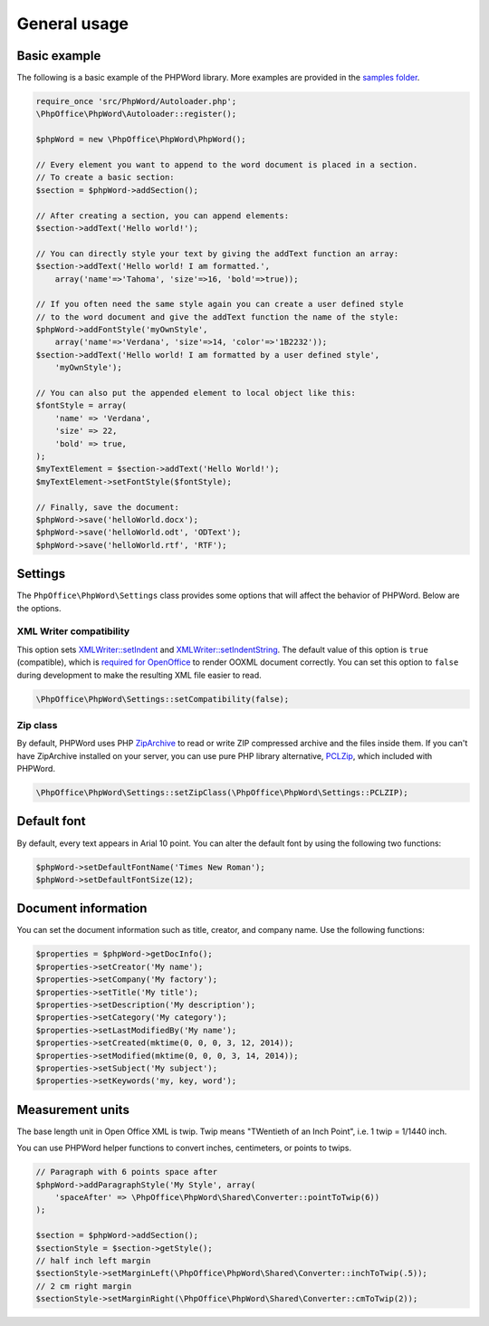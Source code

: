 .. _general:

General usage
=============

Basic example
-------------

The following is a basic example of the PHPWord library. More examples
are provided in the `samples
folder <https://github.com/PHPOffice/PHPWord/tree/master/samples/>`__.

.. code-block:: php

    require_once 'src/PhpWord/Autoloader.php';
    \PhpOffice\PhpWord\Autoloader::register();

    $phpWord = new \PhpOffice\PhpWord\PhpWord();

    // Every element you want to append to the word document is placed in a section.
    // To create a basic section:
    $section = $phpWord->addSection();

    // After creating a section, you can append elements:
    $section->addText('Hello world!');

    // You can directly style your text by giving the addText function an array:
    $section->addText('Hello world! I am formatted.',
        array('name'=>'Tahoma', 'size'=>16, 'bold'=>true));

    // If you often need the same style again you can create a user defined style
    // to the word document and give the addText function the name of the style:
    $phpWord->addFontStyle('myOwnStyle',
        array('name'=>'Verdana', 'size'=>14, 'color'=>'1B2232'));
    $section->addText('Hello world! I am formatted by a user defined style',
        'myOwnStyle');

    // You can also put the appended element to local object like this:
    $fontStyle = array(
        'name' => 'Verdana',
        'size' => 22,
        'bold' => true,
    );
    $myTextElement = $section->addText('Hello World!');
    $myTextElement->setFontStyle($fontStyle);

    // Finally, save the document:
    $phpWord->save('helloWorld.docx');
    $phpWord->save('helloWorld.odt', 'ODText');
    $phpWord->save('helloWorld.rtf', 'RTF');

Settings
--------

The ``PhpOffice\PhpWord\Settings`` class provides some options that will
affect the behavior of PHPWord. Below are the options.

XML Writer compatibility
~~~~~~~~~~~~~~~~~~~~~~~~

This option sets
`XMLWriter::setIndent <http://www.php.net/manual/en/function.xmlwriter-set-indent.php>`__
and
`XMLWriter::setIndentString <http://www.php.net/manual/en/function.xmlwriter-set-indent-string.php>`__.
The default value of this option is ``true`` (compatible), which is
`required for
OpenOffice <https://github.com/PHPOffice/PHPWord/issues/103>`__ to
render OOXML document correctly. You can set this option to ``false``
during development to make the resulting XML file easier to read.

.. code-block:: php

    \PhpOffice\PhpWord\Settings::setCompatibility(false);

Zip class
~~~~~~~~~

By default, PHPWord uses PHP
`ZipArchive <http://php.net/manual/en/book.zip.php>`__ to read or write
ZIP compressed archive and the files inside them. If you can't have
ZipArchive installed on your server, you can use pure PHP library
alternative, `PCLZip <http://www.phpconcept.net/pclzip/>`__, which
included with PHPWord.

.. code-block:: php

    \PhpOffice\PhpWord\Settings::setZipClass(\PhpOffice\PhpWord\Settings::PCLZIP);

Default font
------------

By default, every text appears in Arial 10 point. You can alter the
default font by using the following two functions:

.. code-block:: php

    $phpWord->setDefaultFontName('Times New Roman');
    $phpWord->setDefaultFontSize(12);

Document information
--------------------

You can set the document information such as title, creator, and company
name. Use the following functions:

.. code-block:: php

    $properties = $phpWord->getDocInfo();
    $properties->setCreator('My name');
    $properties->setCompany('My factory');
    $properties->setTitle('My title');
    $properties->setDescription('My description');
    $properties->setCategory('My category');
    $properties->setLastModifiedBy('My name');
    $properties->setCreated(mktime(0, 0, 0, 3, 12, 2014));
    $properties->setModified(mktime(0, 0, 0, 3, 14, 2014));
    $properties->setSubject('My subject');
    $properties->setKeywords('my, key, word');

Measurement units
-----------------

The base length unit in Open Office XML is twip. Twip means "TWentieth
of an Inch Point", i.e. 1 twip = 1/1440 inch.

You can use PHPWord helper functions to convert inches, centimeters, or
points to twips.

.. code-block:: php

    // Paragraph with 6 points space after
    $phpWord->addParagraphStyle('My Style', array(
        'spaceAfter' => \PhpOffice\PhpWord\Shared\Converter::pointToTwip(6))
    );

    $section = $phpWord->addSection();
    $sectionStyle = $section->getStyle();
    // half inch left margin
    $sectionStyle->setMarginLeft(\PhpOffice\PhpWord\Shared\Converter::inchToTwip(.5));
    // 2 cm right margin
    $sectionStyle->setMarginRight(\PhpOffice\PhpWord\Shared\Converter::cmToTwip(2));

